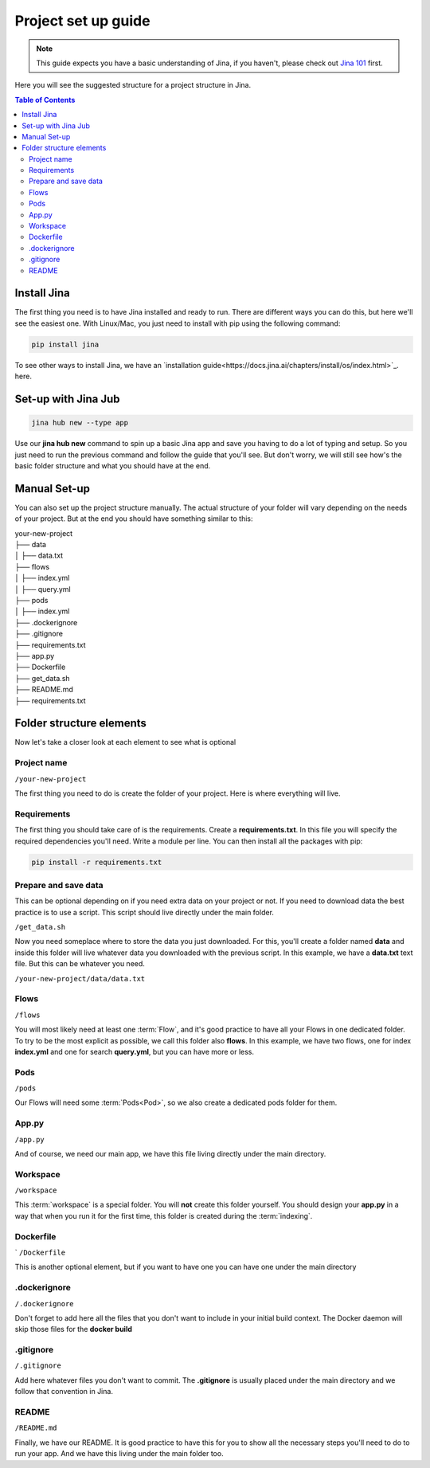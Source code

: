 ##################
Project set up guide
##################

.. meta::
   :description: You will see the best practices on how to create a project on Jina.
   :keywords: Jina, set-up

.. note:: This guide expects you have a basic understanding of Jina, if you haven't, please check out `Jina 101 <https://docs.jina.ai/chapters/101/index.html>`_ first.

Here you will see the suggested structure for a project structure in Jina.

.. contents:: Table of Contents
    :depth: 2


Install Jina
====================

The first thing you need is to have Jina installed and ready to run. There are different ways you can do this, but here we'll see the easiest one. With Linux/Mac, you just need to install with pip using the following command:

.. highlight:: bash
.. code-block:: bash

    pip install jina

To see other ways to install Jina, we have an `installation guide<https://docs.jina.ai/chapters/install/os/index.html>`_. here.

Set-up with Jina Jub
====================

.. highlight:: bash
.. code-block:: bash

    jina hub new --type app

Use our **jina hub new** command to spin up a basic Jina app and save you having to do a lot of typing and setup. So you just need to run the previous command and follow the guide that you'll see. But don't worry, we will still see how's the basic folder structure and what you should have at the end.


Manual Set-up
====================

You can also set up the project structure manually. The actual structure of your folder will vary depending on the needs of your project. But at the end you should have something similar to this:


| your-new-project
| ├── data
| │   ├── data.txt
| ├── flows
| │   ├── index.yml
| │   ├── query.yml
| ├── pods
| │   ├── index.yml
| ├── .dockerignore
| ├── .gitignore
| ├── requirements.txt
| ├── app.py
| ├── Dockerfile
| ├── get_data.sh
| ├── README.md
| ├── requirements.txt


Folder structure elements
====================

Now let's take a closer look at each element to see what is optional

Project name
---------

``/your-new-project``

The first thing you need to do is create the folder of your project. Here is where everything will live.

Requirements
---------

The first thing you should take care of is the requirements. Create a **requirements.txt**. In this file you will specify the required dependencies you'll need. Write a module per line. You can then install all the packages with pip:

.. highlight:: bash
.. code-block:: bash

    pip install -r requirements.txt

Prepare and save data
---------

This can be optional depending on if you need extra data on your project or not. If you need to download data the best practice is to use a script. This script should live directly under the main folder.

``/get_data.sh``

Now you need someplace where to store the data you just downloaded. For this, you'll create a folder named **data** and inside this folder will live whatever data you downloaded with the previous script. In this example, we have a **data.txt** text file. But this can be whatever you need.

``/your-new-project/data/data.txt``

Flows
---------

``/flows``

You will most likely need at least one :term:`Flow`, and it's good practice to have all your Flows in one dedicated folder. To try to be the most explicit as possible, we call this folder also **flows**. In this example, we have two flows, one for index **index.yml** and one for search **query.yml**, but you can have more or less.

Pods
---------

``/pods``

Our Flows will need some :term:`Pods<Pod>`, so we also create a dedicated pods folder for them.

App.py
---------

``/app.py``

And of course, we need our main app, we have this file living directly under the main directory.

Workspace
---------

``/workspace``

This :term:`workspace` is a special folder. You will **not** create this folder yourself. You should design your **app.py** in a way that when you run it for the first time, this folder is created during the :term:`indexing`.

Dockerfile
---------
`
``/Dockerfile``


This is another optional element, but if you want to have one you can have one under the main directory

.dockerignore
---------

``/.dockerignore``

Don't forget to add here all the files that you don't want to include in your initial build context. The Docker daemon will skip those files for the **docker build**


.gitignore
---------

``/.gitignore``

Add here whatever files you don't want to commit. The **.gitignore** is usually placed under the main directory and we follow that convention in Jina.

README
---------

``/README.md``

Finally, we have our README. It is good practice to have this for you to show all the necessary steps you'll need to do to run your app. And we have this living under the main folder too.